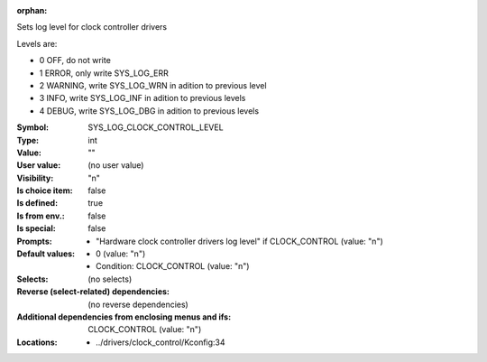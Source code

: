 :orphan:

.. title:: SYS_LOG_CLOCK_CONTROL_LEVEL

.. option:: CONFIG_SYS_LOG_CLOCK_CONTROL_LEVEL:
.. _CONFIG_SYS_LOG_CLOCK_CONTROL_LEVEL:

Sets log level for clock controller drivers

Levels are:

- 0 OFF, do not write

- 1 ERROR, only write SYS_LOG_ERR

- 2 WARNING, write SYS_LOG_WRN in adition to previous level

- 3 INFO, write SYS_LOG_INF in adition to previous levels

- 4 DEBUG, write SYS_LOG_DBG in adition to previous levels



:Symbol:           SYS_LOG_CLOCK_CONTROL_LEVEL
:Type:             int
:Value:            ""
:User value:       (no user value)
:Visibility:       "n"
:Is choice item:   false
:Is defined:       true
:Is from env.:     false
:Is special:       false
:Prompts:

 *  "Hardware clock controller drivers log level" if CLOCK_CONTROL (value: "n")
:Default values:

 *  0 (value: "n")
 *   Condition: CLOCK_CONTROL (value: "n")
:Selects:
 (no selects)
:Reverse (select-related) dependencies:
 (no reverse dependencies)
:Additional dependencies from enclosing menus and ifs:
 CLOCK_CONTROL (value: "n")
:Locations:
 * ../drivers/clock_control/Kconfig:34
